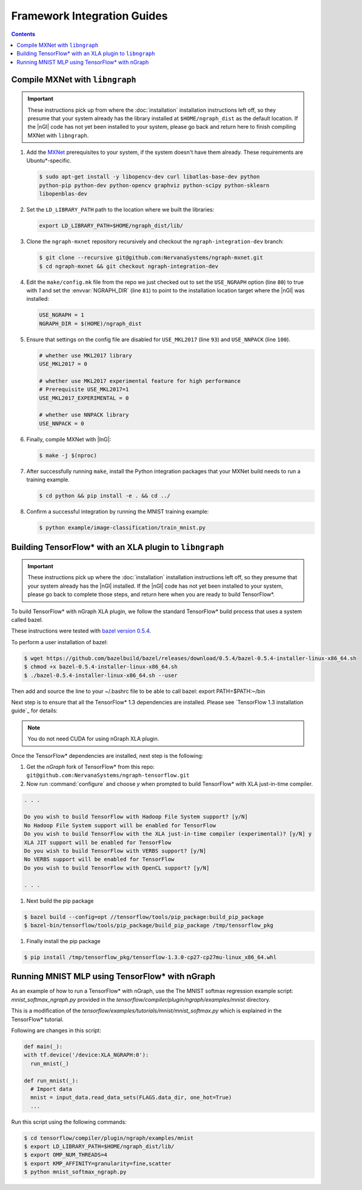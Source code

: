 .. framework-integration-guides:

Framework Integration Guides
############################

.. contents::


Compile MXNet with ``libngraph``
================================

.. important:: These instructions pick up from where the :doc:`installation`
   installation instructions left off, so they presume that your system already
   has the library installed at ``$HOME/ngraph_dist`` as the default location.
   If the |nGl| code has not yet been installed to your system, please go back
   and return here to finish compiling MXNet with ``libngraph``.

#. Add the `MXNet`_ prerequisites to your system, if the system doesn't have them
   already. These requirements are Ubuntu\*-specific.

   .. code-block:: console

      $ sudo apt-get install -y libopencv-dev curl libatlas-base-dev python
      python-pip python-dev python-opencv graphviz python-scipy python-sklearn
      libopenblas-dev


#. Set the ``LD_LIBRARY_PATH`` path to the location where we built the libraries:

   .. code-block:: bash

      export LD_LIBRARY_PATH=$HOME/ngraph_dist/lib/

#. Clone the ``ngraph-mxnet`` repository recursively and checkout the
   ``ngraph-integration-dev`` branch:

   .. code-block:: console

      $ git clone --recursive git@github.com:NervanaSystems/ngraph-mxnet.git
      $ cd ngraph-mxnet && git checkout ngraph-integration-dev

#. Edit the ``make/config.mk`` file from the repo we just checked out to set
   the ``USE_NGRAPH`` option (line ``80``) to true with `1` and set the :envvar:`NGRAPH_DIR`
   (line ``81``) to point to the installation location target where the |nGl|
   was installed:

   .. code-block:: bash

      USE_NGRAPH = 1
      NGRAPH_DIR = $(HOME)/ngraph_dist

#. Ensure that settings on the config file are disabled for ``USE_MKL2017``
   (line ``93``) and ``USE_NNPACK`` (line ``100``).

   .. code-block:: bash

      # whether use MKL2017 library
      USE_MKL2017 = 0

      # whether use MKL2017 experimental feature for high performance
      # Prerequisite USE_MKL2017=1
      USE_MKL2017_EXPERIMENTAL = 0

      # whether use NNPACK library
      USE_NNPACK = 0


#. Finally, compile MXNet with |InG|:

   .. code-block:: console

      $ make -j $(nproc)

#. After successfully running ``make``, install the Python integration packages
   that your MXNet build needs to run a training example.

   .. code-block:: console

      $ cd python && pip install -e . && cd ../

#. Confirm a successful integration by running the MNIST training example:

   .. code-block:: console

      $ python example/image-classification/train_mnist.py



Building TensorFlow\* with an XLA plugin to ``libngraph``
=========================================================

.. important:: These instructions pick up where the :doc:`installation` installation
   instructions left off, so they presume that your system already
   has the |nGl| installed. If the |nGl| code has not yet been installed to
   your system, please go back to complete those steps, and return here when
   you are ready to build TensorFlow\*.


To build TensorFlow\* with nGraph XLA plugin, we follow the standard
TensorFlow\* build process that uses a system called bazel.

These instructions were tested with `bazel version 0.5.4`_.

To perform a user installation of bazel:

.. code-block:: console

   $ wget https://github.com/bazelbuild/bazel/releases/download/0.5.4/bazel-0.5.4-installer-linux-x86_64.sh
   $ chmod +x bazel-0.5.4-installer-linux-x86_64.sh
   $ ./bazel-0.5.4-installer-linux-x86_64.sh --user

Then add and source the line to your ~/.bashrc file to be able to call bazel:
export PATH=$PATH:~/bin

Next step is to ensure that all the TensorFlow\* 1.3 dependencies are installed. Please see
`TensorFlow 1.3 installation guide`_ for details:


.. note:: You do not need CUDA for using nGraph XLA plugin.

Once the TensorFlow\* dependencies are installed, next step is the following:

#. Get the `nGraph` fork of TensorFlow\* from this repo: ``git@github.com:NervanaSystems/ngraph-tensorflow.git``

#. Now run :command:`configure` and choose `y` when prompted to build TensorFlow\* with XLA just-in-time compiler.

.. code-block:: console

   . . .

   Do you wish to build TensorFlow with Hadoop File System support? [y/N]
   No Hadoop File System support will be enabled for TensorFlow
   Do you wish to build TensorFlow with the XLA just-in-time compiler (experimental)? [y/N] y
   XLA JIT support will be enabled for TensorFlow
   Do you wish to build TensorFlow with VERBS support? [y/N]
   No VERBS support will be enabled for TensorFlow
   Do you wish to build TensorFlow with OpenCL support? [y/N]

   . . .

#. Next build the pip package

.. code-block:: console

   $ bazel build --config=opt //tensorflow/tools/pip_package:build_pip_package
   $ bazel-bin/tensorflow/tools/pip_package/build_pip_package /tmp/tensorflow_pkg

#. Finally install the pip package

.. code-block:: console

   $ pip install /tmp/tensorflow_pkg/tensorflow-1.3.0-cp27-cp27mu-linux_x86_64.whl

Running MNIST MLP using TensorFlow\* with nGraph
==================================================================================

As an example of how to run a TensorFlow\* with nGraph, use the The MNIST softmax
regression example script: `mnist_softmax_ngraph.py` provided in the
`tensorflow/compiler/plugin/ngraph/examples/mnist` directory.

This is a modification of the `tensorflow/examples/tutorials/mnist/mnist_softmax.py`
which is explained in the TensorFlow\* tutorial.

Following are changes in this script:

.. code-block:: python

   def main(_):
   with tf.device('/device:XLA_NGRAPH:0'):
     run_mnist(_)

   def run_mnist(_):
     # Import data
     mnist = input_data.read_data_sets(FLAGS.data_dir, one_hot=True)
     ...

Run this script using the following commands:

.. code-block:: bash

   $ cd tensorflow/compiler/plugin/ngraph/examples/mnist
   $ export LD_LIBRARY_PATH=$HOME/ngraph_dist/lib/
   $ export OMP_NUM_THREADS=4 
   $ export KMP_AFFINITY=granularity=fine,scatter
   $ python mnist_softmax_ngraph.py

.. _MXNet: http://mxnet.incubator.apache.org/
.. _bazel version 0.5.4: https://github.com/bazelbuild/bazel/releases/tag/0.5.4
.. _TensorFlow\* 1.3 installation guide: https://www.tensorflow.org/versions/r1.3/install/install_sources#prepare_environment_for_linux


